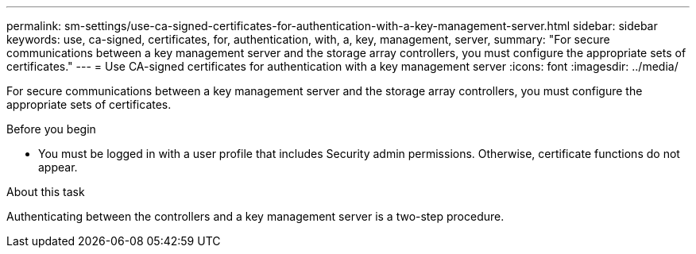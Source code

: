 ---
permalink: sm-settings/use-ca-signed-certificates-for-authentication-with-a-key-management-server.html
sidebar: sidebar
keywords: use, ca-signed, certificates, for, authentication, with, a, key, management, server,
summary: "For secure communications between a key management server and the storage array controllers, you must configure the appropriate sets of certificates."
---
= Use CA-signed certificates for authentication with a key management server
:icons: font
:imagesdir: ../media/

[.lead]
For secure communications between a key management server and the storage array controllers, you must configure the appropriate sets of certificates.

.Before you begin

* You must be logged in with a user profile that includes Security admin permissions. Otherwise, certificate functions do not appear.

.About this task

Authenticating between the controllers and a key management server is a two-step procedure.
